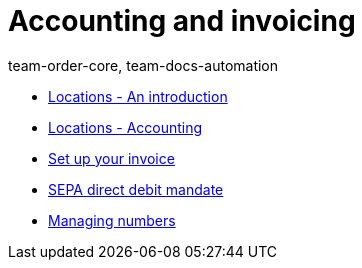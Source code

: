 = Accounting and invoicing
:page-index: false
:id: IESY96C
:author: team-order-core, team-docs-automation

* xref:videos:locations.adoc#[Locations - An introduction]
* xref:videos:locations-accounting.adoc#[Locations - Accounting]
* xref:videos:invoice.adoc#[Set up your invoice]
* xref:videos:sepa-direct-debit-mandate.adoc#[SEPA direct debit mandate]
* xref:videos:numbers.adoc#[Managing numbers]
